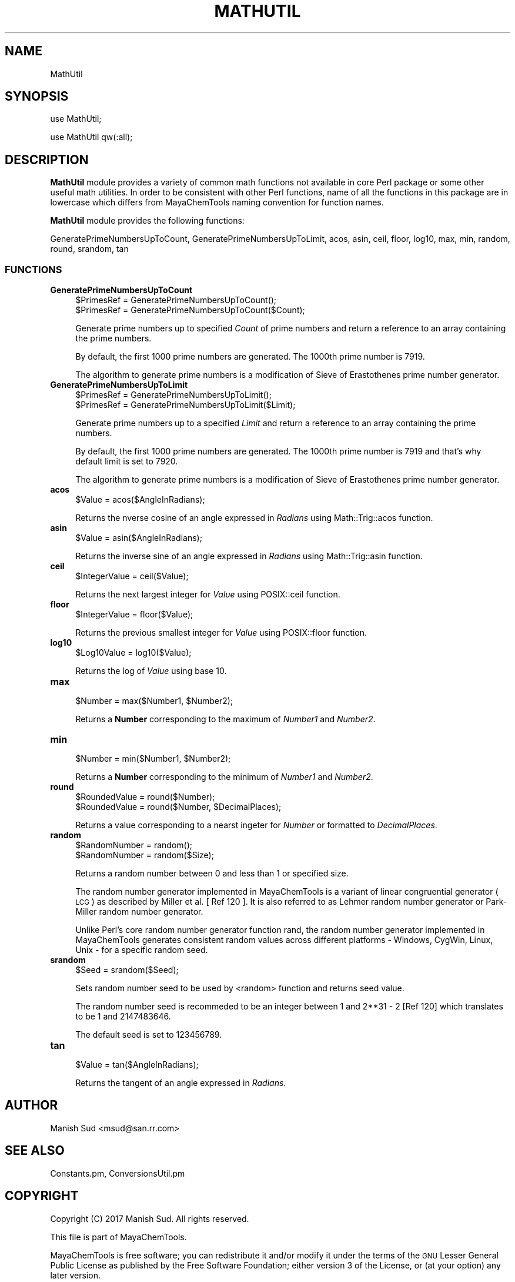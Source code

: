 .\" Automatically generated by Pod::Man 2.25 (Pod::Simple 3.22)
.\"
.\" Standard preamble:
.\" ========================================================================
.de Sp \" Vertical space (when we can't use .PP)
.if t .sp .5v
.if n .sp
..
.de Vb \" Begin verbatim text
.ft CW
.nf
.ne \\$1
..
.de Ve \" End verbatim text
.ft R
.fi
..
.\" Set up some character translations and predefined strings.  \*(-- will
.\" give an unbreakable dash, \*(PI will give pi, \*(L" will give a left
.\" double quote, and \*(R" will give a right double quote.  \*(C+ will
.\" give a nicer C++.  Capital omega is used to do unbreakable dashes and
.\" therefore won't be available.  \*(C` and \*(C' expand to `' in nroff,
.\" nothing in troff, for use with C<>.
.tr \(*W-
.ds C+ C\v'-.1v'\h'-1p'\s-2+\h'-1p'+\s0\v'.1v'\h'-1p'
.ie n \{\
.    ds -- \(*W-
.    ds PI pi
.    if (\n(.H=4u)&(1m=24u) .ds -- \(*W\h'-12u'\(*W\h'-12u'-\" diablo 10 pitch
.    if (\n(.H=4u)&(1m=20u) .ds -- \(*W\h'-12u'\(*W\h'-8u'-\"  diablo 12 pitch
.    ds L" ""
.    ds R" ""
.    ds C` ""
.    ds C' ""
'br\}
.el\{\
.    ds -- \|\(em\|
.    ds PI \(*p
.    ds L" ``
.    ds R" ''
'br\}
.\"
.\" Escape single quotes in literal strings from groff's Unicode transform.
.ie \n(.g .ds Aq \(aq
.el       .ds Aq '
.\"
.\" If the F register is turned on, we'll generate index entries on stderr for
.\" titles (.TH), headers (.SH), subsections (.SS), items (.Ip), and index
.\" entries marked with X<> in POD.  Of course, you'll have to process the
.\" output yourself in some meaningful fashion.
.ie \nF \{\
.    de IX
.    tm Index:\\$1\t\\n%\t"\\$2"
..
.    nr % 0
.    rr F
.\}
.el \{\
.    de IX
..
.\}
.\"
.\" Accent mark definitions (@(#)ms.acc 1.5 88/02/08 SMI; from UCB 4.2).
.\" Fear.  Run.  Save yourself.  No user-serviceable parts.
.    \" fudge factors for nroff and troff
.if n \{\
.    ds #H 0
.    ds #V .8m
.    ds #F .3m
.    ds #[ \f1
.    ds #] \fP
.\}
.if t \{\
.    ds #H ((1u-(\\\\n(.fu%2u))*.13m)
.    ds #V .6m
.    ds #F 0
.    ds #[ \&
.    ds #] \&
.\}
.    \" simple accents for nroff and troff
.if n \{\
.    ds ' \&
.    ds ` \&
.    ds ^ \&
.    ds , \&
.    ds ~ ~
.    ds /
.\}
.if t \{\
.    ds ' \\k:\h'-(\\n(.wu*8/10-\*(#H)'\'\h"|\\n:u"
.    ds ` \\k:\h'-(\\n(.wu*8/10-\*(#H)'\`\h'|\\n:u'
.    ds ^ \\k:\h'-(\\n(.wu*10/11-\*(#H)'^\h'|\\n:u'
.    ds , \\k:\h'-(\\n(.wu*8/10)',\h'|\\n:u'
.    ds ~ \\k:\h'-(\\n(.wu-\*(#H-.1m)'~\h'|\\n:u'
.    ds / \\k:\h'-(\\n(.wu*8/10-\*(#H)'\z\(sl\h'|\\n:u'
.\}
.    \" troff and (daisy-wheel) nroff accents
.ds : \\k:\h'-(\\n(.wu*8/10-\*(#H+.1m+\*(#F)'\v'-\*(#V'\z.\h'.2m+\*(#F'.\h'|\\n:u'\v'\*(#V'
.ds 8 \h'\*(#H'\(*b\h'-\*(#H'
.ds o \\k:\h'-(\\n(.wu+\w'\(de'u-\*(#H)/2u'\v'-.3n'\*(#[\z\(de\v'.3n'\h'|\\n:u'\*(#]
.ds d- \h'\*(#H'\(pd\h'-\w'~'u'\v'-.25m'\f2\(hy\fP\v'.25m'\h'-\*(#H'
.ds D- D\\k:\h'-\w'D'u'\v'-.11m'\z\(hy\v'.11m'\h'|\\n:u'
.ds th \*(#[\v'.3m'\s+1I\s-1\v'-.3m'\h'-(\w'I'u*2/3)'\s-1o\s+1\*(#]
.ds Th \*(#[\s+2I\s-2\h'-\w'I'u*3/5'\v'-.3m'o\v'.3m'\*(#]
.ds ae a\h'-(\w'a'u*4/10)'e
.ds Ae A\h'-(\w'A'u*4/10)'E
.    \" corrections for vroff
.if v .ds ~ \\k:\h'-(\\n(.wu*9/10-\*(#H)'\s-2\u~\d\s+2\h'|\\n:u'
.if v .ds ^ \\k:\h'-(\\n(.wu*10/11-\*(#H)'\v'-.4m'^\v'.4m'\h'|\\n:u'
.    \" for low resolution devices (crt and lpr)
.if \n(.H>23 .if \n(.V>19 \
\{\
.    ds : e
.    ds 8 ss
.    ds o a
.    ds d- d\h'-1'\(ga
.    ds D- D\h'-1'\(hy
.    ds th \o'bp'
.    ds Th \o'LP'
.    ds ae ae
.    ds Ae AE
.\}
.rm #[ #] #H #V #F C
.\" ========================================================================
.\"
.IX Title "MATHUTIL 1"
.TH MATHUTIL 1 "2017-01-13" "perl v5.14.2" "MayaChemTools"
.\" For nroff, turn off justification.  Always turn off hyphenation; it makes
.\" way too many mistakes in technical documents.
.if n .ad l
.nh
.SH "NAME"
MathUtil
.SH "SYNOPSIS"
.IX Header "SYNOPSIS"
use MathUtil;
.PP
use MathUtil qw(:all);
.SH "DESCRIPTION"
.IX Header "DESCRIPTION"
\&\fBMathUtil\fR module provides a variety of common math functions not available in core
Perl package or some other useful math utilities. In order to be consistent with other
Perl functions, name of all the functions in this package are in lowercase which differs
from MayaChemTools naming convention for function names.
.PP
\&\fBMathUtil\fR module provides the following functions:
.PP
GeneratePrimeNumbersUpToCount, GeneratePrimeNumbersUpToLimit, acos, asin, ceil,
floor, log10, max, min, random, round, srandom, tan
.SS "\s-1FUNCTIONS\s0"
.IX Subsection "FUNCTIONS"
.IP "\fBGeneratePrimeNumbersUpToCount\fR" 4
.IX Item "GeneratePrimeNumbersUpToCount"
.Vb 2
\&    $PrimesRef = GeneratePrimeNumbersUpToCount();
\&    $PrimesRef = GeneratePrimeNumbersUpToCount($Count);
.Ve
.Sp
Generate prime numbers up to specified \fICount\fR of prime numbers and return a
reference to an array containing the prime numbers.
.Sp
By default, the first 1000 prime numbers are generated. The 1000th prime
number is 7919.
.Sp
The algorithm to generate prime numbers is a modification of  Sieve of Erastothenes
prime number generator.
.IP "\fBGeneratePrimeNumbersUpToLimit\fR" 4
.IX Item "GeneratePrimeNumbersUpToLimit"
.Vb 2
\&    $PrimesRef = GeneratePrimeNumbersUpToLimit();
\&    $PrimesRef = GeneratePrimeNumbersUpToLimit($Limit);
.Ve
.Sp
Generate prime numbers up to a specified \fILimit\fR and return a reference to an
array containing the prime numbers.
.Sp
By default, the first 1000 prime numbers are generated. The 1000th prime
number is 7919 and that's why default limit is set to 7920.
.Sp
The algorithm to generate prime numbers is a modification of  Sieve of Erastothenes
prime number generator.
.IP "\fBacos\fR" 4
.IX Item "acos"
.Vb 1
\&    $Value = acos($AngleInRadians);
.Ve
.Sp
Returns the nverse cosine of an angle expressed in \fIRadians\fR using Math::Trig::acos
function.
.IP "\fBasin\fR" 4
.IX Item "asin"
.Vb 1
\&    $Value = asin($AngleInRadians);
.Ve
.Sp
Returns the inverse sine of an angle expressed in \fIRadians\fR using Math::Trig::asin
function.
.IP "\fBceil\fR" 4
.IX Item "ceil"
.Vb 1
\&    $IntegerValue = ceil($Value);
.Ve
.Sp
Returns the next largest integer for \fIValue\fR using POSIX::ceil function.
.IP "\fBfloor\fR" 4
.IX Item "floor"
.Vb 1
\&    $IntegerValue = floor($Value);
.Ve
.Sp
Returns the previous smallest integer for \fIValue\fR using POSIX::floor function.
.IP "\fBlog10\fR" 4
.IX Item "log10"
.Vb 1
\&    $Log10Value = log10($Value);
.Ve
.Sp
Returns the log of \fIValue\fR using base 10.
.IP "\fBmax\fR" 4
.IX Item "max"
.Vb 1
\&    $Number = max($Number1, $Number2);
.Ve
.Sp
Returns a \fBNumber\fR corresponding to the maximum of \fINumber1\fR and \fINumber2\fR.
.IP "\fBmin\fR" 4
.IX Item "min"
.Vb 1
\&    $Number = min($Number1, $Number2);
.Ve
.Sp
Returns a \fBNumber\fR corresponding to the minimum of \fINumber1\fR and \fINumber2\fR.
.IP "\fBround\fR" 4
.IX Item "round"
.Vb 2
\&    $RoundedValue = round($Number);
\&    $RoundedValue = round($Number, $DecimalPlaces);
.Ve
.Sp
Returns a value corresponding to a nearst ingeter for \fINumber\fR or formatted to \fIDecimalPlaces\fR.
.IP "\fBrandom\fR" 4
.IX Item "random"
.Vb 2
\&    $RandomNumber = random();
\&    $RandomNumber = random($Size);
.Ve
.Sp
Returns a random number between 0 and less than 1 or specified size.
.Sp
The random number generator implemented in MayaChemTools is a variant of linear
congruential generator (\s-1LCG\s0) as described by Miller et al. [ Ref 120 ]. It is
also referred to as Lehmer random number generator or Park-Miller random number
generator.
.Sp
Unlike Perl's core random number generator function rand, the random number
generator implemented in MayaChemTools generates consistent random values
across different platforms \- Windows, CygWin, Linux, Unix \- for a specific random
seed.
.IP "\fBsrandom\fR" 4
.IX Item "srandom"
.Vb 1
\&    $Seed = srandom($Seed);
.Ve
.Sp
Sets random number seed to be used by <random> function and returns seed value.
.Sp
The random number seed is recommeded to be an integer between 1 and 2**31 \- 2
[Ref 120] which translates to be 1 and 2147483646.
.Sp
The default seed is set to 123456789.
.IP "\fBtan\fR" 4
.IX Item "tan"
.Vb 1
\&    $Value = tan($AngleInRadians);
.Ve
.Sp
Returns the tangent of an angle expressed in \fIRadians\fR.
.SH "AUTHOR"
.IX Header "AUTHOR"
Manish Sud <msud@san.rr.com>
.SH "SEE ALSO"
.IX Header "SEE ALSO"
Constants.pm, ConversionsUtil.pm
.SH "COPYRIGHT"
.IX Header "COPYRIGHT"
Copyright (C) 2017 Manish Sud. All rights reserved.
.PP
This file is part of MayaChemTools.
.PP
MayaChemTools is free software; you can redistribute it and/or modify it under
the terms of the \s-1GNU\s0 Lesser General Public License as published by the Free
Software Foundation; either version 3 of the License, or (at your option)
any later version.
